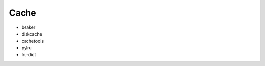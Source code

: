 Cache
==============================================================================

* beaker
* diskcache
* cachetools
* pylru
* lru-dict